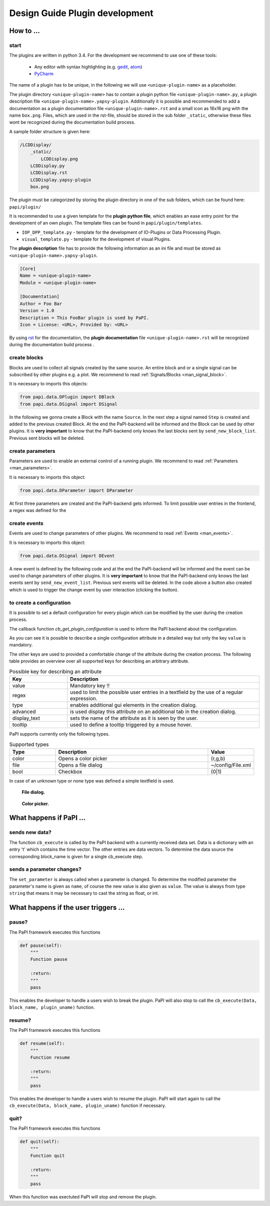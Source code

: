 .. _man_design_guide:

Design Guide Plugin development
===============================

How to ...
----------

start
~~~~~

The plugins are written in python 3.4. For the development we recommend to use one of these tools:

   - Any editor with syntax highlighting (e.g. `gedit <https://wiki.gnome.org/Apps/Gedit>`_, `atom <https://github.com/atom/atom>`_)
   - `PyCharm <https://www.jetbrains.com/pycharm/>`_

The name of a plugin has to be unique, in the following we will use ``<unique-plugin-name>`` as a placeholder.

The plugin directory ``<unique-plugin-name>`` has to contain a plugin python file ``<unique-plugin-name>.py``, a plugin description file ``<unique-plugin-name>.yapsy-plugin``. Additionally it is possible and recommended to add a documentation as a plugin documentation file ``<unique-plugin-name>.rst`` and a small icon as 16x16 png with the name ``box.png``. Files, which are used in the rst-file, should be stored in the sub folder ``_static``, otherwise these files wont be recognized during the documentation build process.

A sample folder structure is given here:

.. code-block:: None

    /LCDDisplay/
        _static/
            LCDDisplay.png
        LCDDisplay.py
        LCDDisplay.rst
        LCDDisplay.yapsy-plugin
        box.png

The plugin must be categorized by storing the plugin directory in one of the sub folders, which can be found here: ``papi/plugin/``

It is recommended to use a given template for the **plugin python file**, which enables an ease entry point for the
development of an own plugin. The template files can be found in
``papi/plugin/templates``.

-  ``IOP_DPP_template.py`` - template for the development of IO-Plugins
   or Data Processing Plugin.
-  ``visual_template.py`` - template for the development of visual
   Plugins.

The **plugin description** file has to provide the following information as an ini file and must be stored as ``<unique-plugin-name>.yapsy-plugin``.

.. code-block:: ini

    [Core]
    Name = <unique-plugin-name>
    Module = <unique-plugin-name>

    [Documentation]
    Author = Foo Bar
    Version = 1.0
    Description = This FooBar plugin is used by PaPI.
    Icon = License: <URL>, Provided by: <URL>

By using `rst <http://docutils.sourceforge.net/rst.html>`_ for the documentation, the **plugin documentation** file ``<unique-plugin-name>.rst`` will be recognized during the documentation build process  .

create blocks
~~~~~~~~~~~~~

Blocks are used to collect all signals created by the same source. An
entire block and or a single signal can be subscribed by other plugins
e.g. a plot. We recommend to read :ref:`Signals/Blocks <man_signal_block>`.

It is necessary to imports this objects:

.. code-block:: python

    from papi.data.DPlugin import DBlock
    from papi.data.DSignal import DSignal

In the following we gonna create a Block with the name ``Source``. In
the next step a signal named ``Step`` is created and added to the
previous created Block. At the end the PaPI-backend will be informed and
the Block can be used by other plugins. It is **very important** to know
that the PaPI-backend only knows the last blocks sent by
``send_new_block_list``. Previous sent blocks will be deleted.

.. code-block:: python
    :linenos:

    def cb_initialize_plugin(self, config=None):

       self.block = DBlock('Source')
       signal = DSignal('Step')
       self.block.add_signal(signal)
       self.pl_send_new_block_list([block])

create parameters
~~~~~~~~~~~~~~~~~

Parameters are used to enable an external control of a running plugin. We recommend to read :ref:`Parameters <man_parameters>`.

It is necessary to imports this object:

.. code-block:: python

    from papi.data.DParameter import DParameter

At first three parameters are created and the PaPI-backend gets
informed. To limit possible user entries in the frontend, a regex
was defined for the

.. code-block:: python
    :linenos:

    def cb_initialize_plugin(self, config=None):

        self.para_foo      = DParameter('foo',default=0)
        self.para_bar      = DParameter('bar',default=0)
        self.para_baz      = DParameter('baz',default=1, Regex='[0-9]+')

        self.pl_send_new_parameter_list(para_list)

create events
~~~~~~~~~~~~~

Events are used to change parameters of other plugins. We recommend to read :ref:`Events <man_events>`.

It is necessary to imports this object:

.. code-block:: python

    from papi.data.DSignal import DEvent

A new event is defined by the following code and at the end the PaPI-backend will be informed and
the event can be used to change parameters of other plugins. It is **very important** to know
that the PaPI-backend only knows the last events sent by
``send_new_event_list``. Previous sent events will be deleted. In the code above a button also created which is used to trigger the change event by user interaction (clicking the button).

.. code-block:: python
    :linenos:

    def cb_initialize_plugin(self, config=None):

        self.event_start         = DEvent('Start')
        self.pl_send_new_event_list([self.event_start])

        self.button = QPushButton(self.name)
        self.button.clicked.connect(self.clicked_start_button)
        self.button.setText('Click')

    The event can be emitted as following, here as the result of clicking a button in the GUI.

.. code-block:: python
    :linenos:

    def clicked_start_button(self):
        self.pl_emit_event('1', self.event_start)

to create a configuration
~~~~~~~~~~~~~~~~~~~~~~~~~

It is possible to set a default configuration for every plugin which can
be modified by the user during the creation process.

The callback function `cb_get_plugin_configuration` is used to inform the PaPI backend about the configuration.

.. code-block:: python
    :linenos:

    def cb_get_plugin_configuration(self):
        config = {
            'flag': {
                'value': "0",
                'regex': '^(1|0)$',
                'type': 'bool',
                'display_text': 'Flag',
                'tooltip' : 'Checkable checkbox'
          },
            'color': {
                'value': "(123,123,123)",
                'regex': '^\(\d+\s*,\s*\d+\s*,\s*\d+\)$',
                'type': 'color',
                'advanced': '1',
                'display_text': 'Color'
            },
            'file': {
                'value': "",
                'advanced': '1',
                'type' : 'file',
                'display_text': 'Needed File',
                'tooltip' : 'File needed by the plugin'
            },
            'text': {
                'value': 'Wert',
                'advanced': '1',
                'display_text': 'Erweiterter Wert'
            }
        }
        return config

As you can see it is possible to describe a single configuration attribute in a detailed way but only the key ``value`` is mandatory.

The other keys are used to provided a comfortable change of the attribute during the creation process. The following table provides an overview over all supported keys for describing an arbitrary attribute.

.. list-table:: Possible key for describing an attribute
    :widths: 3 10
    :header-rows: 1

    * - Key
      - Description
    * - value
      - Mandatory key !!
    * - regex
      - used to limit the possible user entries in a textfield by the use of a regular expression.
    * - type
      - enables additional gui elements in the creation dialog.
    * - advanced
      - is used display this attribute on an additional tab in the creation dialog.
    * - display_text
      - sets the name of the attribute as it is seen by the user.
    * - tooltip
      - used to define a tooltip triggered by a mouse hover.

PaPI supports currently only the following types.

.. list-table:: Supported types
    :widths: 3 10 3
    :header-rows: 1

    * - Type
      - Description
      - Value
    * - color
      - Opens a color picker
      - (r,g,b)
    * - file
      - Opens a file dialog
      - ~/config/File.xml
    * - bool
      - Checkbox
      - (0|1)

In case of an unknown type or none type was defined a simple textfield is used.

.. figure:: _static/design/PaPIFileDialog.png
   :alt:
   :figwidth: 40%

   **File dialog.**

.. figure:: _static/design/PaPIColorPicker.png
   :alt:
   :figwidth: 40%

   **Color picker.**

What happens if PaPI ...
------------------------

sends new data?
~~~~~~~~~~~~~~~

The function ``cb_execute`` is called by the PaPI backend with a currently
received data set. Data is a dictionary with an entry 't' which contains
the time vector. The other entries are data vectors. To determine the
data source the corresponding block\_name is given for a single cb_execute
step.

.. code-block:: python
    :linenos:

    def cb_execute(self, Data=None, block_name = None, plugin_uname = None):
       time = Data['t']

       for key in Data:
          if key != 't':
             data = Data[key]

sends a parameter changes?
~~~~~~~~~~~~~~~~~~~~~~~~~~

The ``set_parameter`` is always called when a parameter is changed. To
determine the modified parameter the parameter's name is given as
``name``, of course the new value is also given as ``value``. The value
is always from type ``string`` that means it may be necessary to cast
the string as float, or int.

.. code-block:: python
    :linenos:

    def set_parameter(self, name, value):
        if name == 'ParameterName1':
            print(name + " --> " + str(value));

        if name == 'ParameterName2':
            new_int = int(float(value))
            print(name + " --> " + str(new_int))

        if name == 'ParameterName3':
            if int(float(value)) == int('1'):
                print(name + " --> " + " True ")
            else:
                print(name + " --> " + " False ")


What happens if the user triggers ...
-------------------------------------

pause?
~~~~~~

The PaPI framework executes this functions

.. code-block:: python

    def pause(self):
        """
        Function pause

        :return:
        """
        pass

This enables the developer to handle a users wish to break the plugin. PaPI will also stop to call the ``cb_execute(Data, block_name, plugin_uname)`` function.

resume?
~~~~~~~

The PaPI framework executes this functions

.. code-block:: python

    def resume(self):
        """
        Function resume

        :return:
        """
        pass

This enables the developer to handle a users wish to resume the plugin. PaPI will start again to call the ``cb_execute(Data, block_name, plugin_uname)`` function if necessary.

quit?
~~~~~

The PaPI framework executes this functions

.. code-block:: python

    def quit(self):
        """
        Function quit

        :return:
        """
        pass

When this function was exectuted PaPI will stop and remove the plugin.

